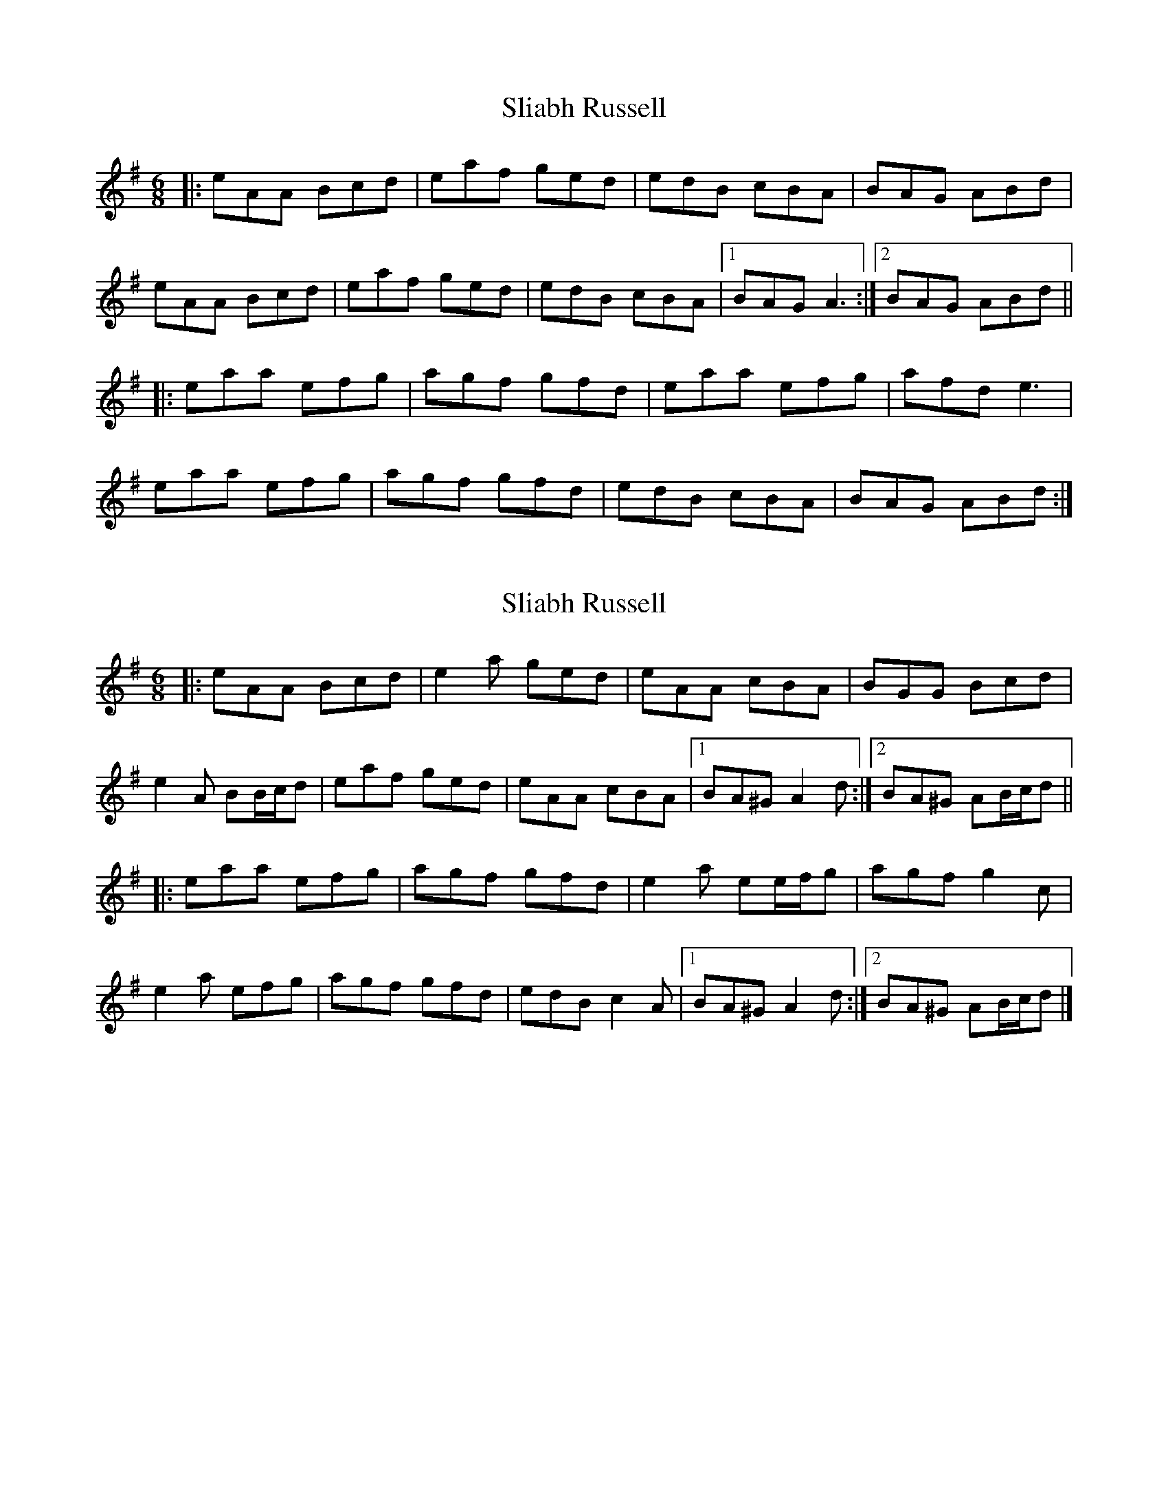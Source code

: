 X: 1
T: Sliabh Russell
Z: Jeremy
S: https://thesession.org/tunes/335#setting335
R: jig
M: 6/8
L: 1/8
K: Ador
|:eAA Bcd|eaf ged|edB cBA|BAG ABd|
eAA Bcd|eaf ged|edB cBA|1 BAG A3:|2 BAG ABd||
|:eaa efg|agf gfd|eaa efg|afd e3|
eaa efg|agf gfd|edB cBA|BAG ABd:|
X: 2
T: Sliabh Russell
Z: ceolachan
S: https://thesession.org/tunes/335#setting13118
R: jig
M: 6/8
L: 1/8
K: Ador
|: eAA Bcd | e2 a ged | eAA cBA | BGG Bcd |e2 A BB/c/d | eaf ged | eAA cBA |[1 BA^G A2 d :|[2 BA^G AB/c/d |||: eaa efg | agf gfd | e2 a ee/f/g | agf g2 c |e2 a efg | agf gfd | edB c2 A |[1 BA^G A2 d :|[2 BA^G AB/c/d |]
X: 3
T: Sliabh Russell
Z: ceolachan
S: https://thesession.org/tunes/335#setting13119
R: jig
M: 6/8
L: 1/8
K: Bdor
|: fBB cde | fbg afe | fec dcB | cBA cde |
f2 B Bc/d/e | fbg afe | fec dcB | cBA Bc/d/e :|
|: f2 b fga | bag afe | fbb fga | gfe f2 e |
f2 b fga | bag afe | fec dcB |[1 cBA Bc/d/e :|[2 cBA B3 |]
K:Ador
|: eAA Bcd | eaf ged | edB cBA | BAG Bcd |
e2 A AB/c/d | eaf ged | edB cBA | BAG AB/c/d :|
|: e2 a efg | agf ged | eaa efg | fed e2 d |
e2 a efg | agf ged | edB cBA |[1 BAG AB/c/d :|[2 BAG A3 |]
X: 4
T: Sliabh Russell
Z: ceolachan
S: https://thesession.org/tunes/335#setting13120
R: jig
M: 6/8
L: 1/8
K: Ador
|: eAA Bcd | eaf ged | edB cBA | BGG Bcd |eAA Bcd | eaf ged | edB cBA | BAG A3 :||: eaa efg | agf ged | eaa efg | fed e2 d |eaa efg | agf ged | edB cBA | BAG A3 :|
X: 5
T: Sliabh Russell
Z: JACKB
S: https://thesession.org/tunes/335#setting25916
R: jig
M: 6/8
L: 1/8
K: Ador
|:eAA Bcd|eaf ged|edB cBA|BGG ABd|
eAA Bcd|eaf ged|edB cBA|1 BAG A3:|2 BAG ABd||
|:eaa efg|agf gfd|eaa efg|afd e3|
eaa efg|agf gfd|edB cBA|BAG ABd:|
X: 6
T: Sliabh Russell
Z: gian marco
S: https://thesession.org/tunes/335#setting28881
R: jig
M: 6/8
L: 1/8
K: Ador
|:eAA Bcd|eaf g2d|edB cBA|BAG Bcd|
eAA Bcd|eaf g2d|edB cBA|1 BAG A (3Bcd:|2 BAG A2d||
|:eaa efg|agf g2d|eaa efg|fed ~g3|
eaa efg|agf g2d|edB cBA|BAG A (3Bcd:|
